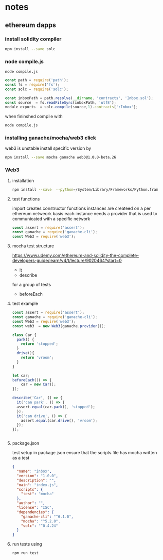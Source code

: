 
*  notes
** ethereum dapps
*** install solidity compiler
#+BEGIN_SRC bash
npm install --save solc

#+END_SRC
*** node compile.js
#+BEGIN_SRC emacs
node compile.js
#+END_SRC


#+BEGIN_SRC js
const path = require('path');
const fs = require('fs');
const solc = require('solc');

const inboxPath = path.resolve(__dirname, 'contracts', 'Inbox.sol');
const source  = fs.readFileSync(inboxPath, 'utf8');
module exports  = solc.compile(source,1).contracts[':Inbox'];

#+END_SRC
when fininshed
compile with
#+BEGIN_SRC bash
node compile.js

#+END_SRC
*** installing ganache/mocha/web3 click
web3 is unstable install specific version by
#+BEGIN_SRC bash
npm install --save mocha ganache web3@1.0.0-beta.26
#+END_SRC
*** Web3
**** installation
#+BEGIN_SRC bash
npm install --save  --python=/System/Library/Frameworks/Python.framework/Versions/2.7/bin/python2 mocha ganache-cli web3@1.0.0-beta.26

#+END_SRC
**** test functions
import creates constructor functions
instances are createed on a per ethereum netweork basis
each instance needs a provider that is used to communicated with a
specific network
 #+BEGIN_SRC javascript
 const assert = require('assert');
 const ganache = require('ganache-cli');
 const Web3 = require('web3');
 #+END_SRC
**** mocha test structure
https://www.udemy.com/ethereum-and-solidity-the-complete-developers-guide/learn/v4/t/lecture/9020464?start=0
- it
- describe
for a group of tests
- beforeEach
**** test example
#+BEGIN_SRC javascript
const assert = require('assert');
const ganache = require('ganache-cli');
const Web3 = require('web3');
const web3  = new Web3(ganache.provider());

class Car {
  park() {
    return 'stopped';
  }
  drive(){
    return 'vroom';
  }
}

let car;
beforeEach(() => {
    car = new Car();
});

describe('Car', () => {
  it('can park', () => {
  assert.equal(car.park(), 'stopped');
  });
  it('can drive', () => {
    assert.equal(car.drive(), 'vroom');
  });
});


#+END_SRC
****  package.json
test setup
in package.json ensure that the scripts file has mocha written as a
test
#+BEGIN_SRC json
{
  "name": "inbox",
  "version": "1.0.0",
  "description": "",
  "main": "index.js",
  "scripts": {
    "test": "mocha"
  },
  "author": "",
  "license": "ISC",
  "dependencies": {
    "ganache-cli": "^6.1.0",
    "mocha": "^5.2.0",
    "solc": "^0.4.24"
  }
}
#+END_SRC
**** run tests using
#+BEGIN_SRC bash
npm run test

#+END_SRC
